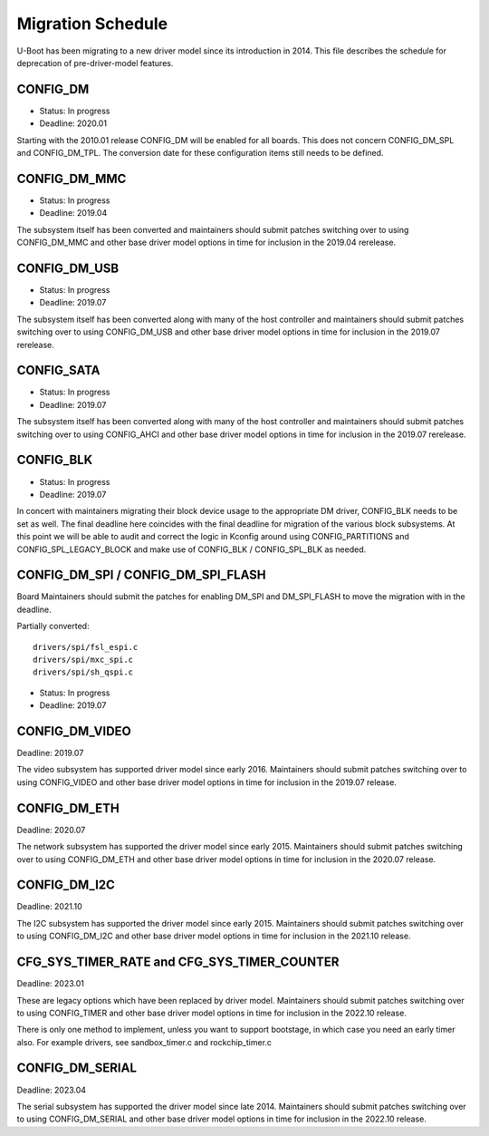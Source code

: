 .. SPDX-License-Identifier: GPL-2.0+

Migration Schedule
==================

U-Boot has been migrating to a new driver model since its introduction in
2014. This file describes the schedule for deprecation of pre-driver-model
features.

CONFIG_DM
---------

* Status: In progress
* Deadline: 2020.01

Starting with the 2010.01 release CONFIG_DM will be enabled for all boards.
This does not concern CONFIG_DM_SPL and CONFIG_DM_TPL. The conversion date for
these configuration items still needs to be defined.

CONFIG_DM_MMC
-------------

* Status: In progress
* Deadline: 2019.04

The subsystem itself has been converted and maintainers should submit patches
switching over to using CONFIG_DM_MMC and other base driver model options in
time for inclusion in the 2019.04 rerelease.

CONFIG_DM_USB
-------------

* Status: In progress
* Deadline: 2019.07

The subsystem itself has been converted along with many of the host controller
and maintainers should submit patches switching over to using CONFIG_DM_USB and
other base driver model options in time for inclusion in the 2019.07 rerelease.

CONFIG_SATA
-----------

* Status: In progress
* Deadline: 2019.07

The subsystem itself has been converted along with many of the host controller
and maintainers should submit patches switching over to using CONFIG_AHCI and
other base driver model options in time for inclusion in the 2019.07 rerelease.

CONFIG_BLK
----------

* Status: In progress
* Deadline: 2019.07

In concert with maintainers migrating their block device usage to the
appropriate DM driver, CONFIG_BLK needs to be set as well.  The final deadline
here coincides with the final deadline for migration of the various block
subsystems.  At this point we will be able to audit and correct the logic in
Kconfig around using CONFIG_PARTITIONS and CONFIG_SPL_LEGACY_BLOCK and make
use of CONFIG_BLK / CONFIG_SPL_BLK as needed.

CONFIG_DM_SPI / CONFIG_DM_SPI_FLASH
-----------------------------------

Board Maintainers should submit the patches for enabling DM_SPI and DM_SPI_FLASH
to move the migration with in the deadline.

Partially converted::

	drivers/spi/fsl_espi.c
	drivers/spi/mxc_spi.c
	drivers/spi/sh_qspi.c

* Status: In progress
* Deadline: 2019.07

CONFIG_DM_VIDEO
---------------
Deadline: 2019.07

The video subsystem has supported driver model since early 2016. Maintainers
should submit patches switching over to using CONFIG_VIDEO and other base
driver model options in time for inclusion in the 2019.07 release.

CONFIG_DM_ETH
-------------
Deadline: 2020.07

The network subsystem has supported the driver model since early 2015.
Maintainers should submit patches switching over to using CONFIG_DM_ETH and
other base driver model options in time for inclusion in the 2020.07 release.

CONFIG_DM_I2C
-------------
Deadline: 2021.10

The I2C subsystem has supported the driver model since early 2015.
Maintainers should submit patches switching over to using CONFIG_DM_I2C and
other base driver model options in time for inclusion in the 2021.10 release.

CFG_SYS_TIMER_RATE and CFG_SYS_TIMER_COUNTER
--------------------------------------------
Deadline: 2023.01

These are legacy options which have been replaced by driver model.
Maintainers should submit patches switching over to using CONFIG_TIMER and
other base driver model options in time for inclusion in the 2022.10 release.

There is only one method to implement, unless you want to support bootstage,
in which case you need an early timer also. For example drivers, see
sandbox_timer.c and rockchip_timer.c

CONFIG_DM_SERIAL
----------------
Deadline: 2023.04

The serial subsystem has supported the driver model since late 2014.
Maintainers should submit patches switching over to using CONFIG_DM_SERIAL and
other base driver model options in time for inclusion in the 2022.10 release.
